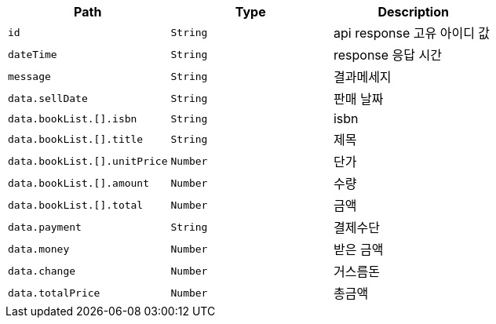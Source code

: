 |===
|Path|Type|Description

|`+id+`
|`+String+`
|api response 고유 아이디 값

|`+dateTime+`
|`+String+`
|response 응답 시간

|`+message+`
|`+String+`
|결과메세지

|`+data.sellDate+`
|`+String+`
|판매 날짜

|`+data.bookList.[].isbn+`
|`+String+`
|isbn

|`+data.bookList.[].title+`
|`+String+`
|제목

|`+data.bookList.[].unitPrice+`
|`+Number+`
|단가

|`+data.bookList.[].amount+`
|`+Number+`
|수량

|`+data.bookList.[].total+`
|`+Number+`
|금액

|`+data.payment+`
|`+String+`
|결제수단

|`+data.money+`
|`+Number+`
|받은 금액

|`+data.change+`
|`+Number+`
|거스름돈

|`+data.totalPrice+`
|`+Number+`
|총금액

|===